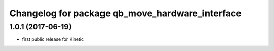 ^^^^^^^^^^^^^^^^^^^^^^^^^^^^^^^^^^^^^^^^^^^^^^^^
Changelog for package qb_move_hardware_interface
^^^^^^^^^^^^^^^^^^^^^^^^^^^^^^^^^^^^^^^^^^^^^^^^

1.0.1  (2017-06-19)
-------------------
* first public release for Kinetic
